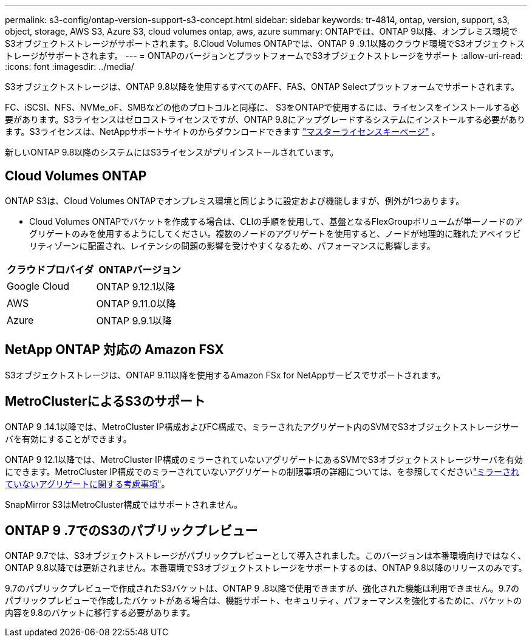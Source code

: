 ---
permalink: s3-config/ontap-version-support-s3-concept.html 
sidebar: sidebar 
keywords: tr-4814, ontap, version, support, s3, object, storage, AWS S3, Azure S3, cloud volumes ontap, aws, azure 
summary: ONTAPでは、ONTAP 9以降、オンプレミス環境でS3オブジェクトストレージがサポートされます。8.Cloud Volumes ONTAPでは、ONTAP 9 .9.1以降のクラウド環境でS3オブジェクトストレージがサポートされます。 
---
= ONTAPのバージョンとプラットフォームでS3オブジェクトストレージをサポート
:allow-uri-read: 
:icons: font
:imagesdir: ../media/


[role="lead"]
S3オブジェクトストレージは、ONTAP 9.8以降を使用するすべてのAFF、FAS、ONTAP Selectプラットフォームでサポートされます。

FC、iSCSI、NFS、NVMe_oF、SMBなどの他のプロトコルと同様に、 S3をONTAPで使用するには、ライセンスをインストールする必要があります。S3ライセンスはゼロコストライセンスですが、ONTAP 9.8にアップグレードするシステムにインストールする必要があります。S3ライセンスは、NetAppサポートサイトのからダウンロードできます link:https://mysupport.netapp.com/site/systems/master-license-keys/ontaps3["マスターライセンスキーページ"^] 。

新しいONTAP 9.8以降のシステムにはS3ライセンスがプリインストールされています。



== Cloud Volumes ONTAP

ONTAP S3は、Cloud Volumes ONTAPでオンプレミス環境と同じように設定および機能しますが、例外が1つあります。

* Cloud Volumes ONTAPでバケットを作成する場合は、CLIの手順を使用して、基盤となるFlexGroupボリュームが単一ノードのアグリゲートのみを使用するようにしてください。複数のノードのアグリゲートを使用すると、ノードが地理的に離れたアベイラビリティゾーンに配置され、レイテンシの問題の影響を受けやすくなるため、パフォーマンスに影響します。


|===
| クラウドプロバイダ | ONTAPバージョン 


| Google Cloud | ONTAP 9.12.1以降 


| AWS | ONTAP 9.11.0以降 


| Azure | ONTAP 9.9.1以降 
|===


== NetApp ONTAP 対応の Amazon FSX

S3オブジェクトストレージは、ONTAP 9.11以降を使用するAmazon FSx for NetAppサービスでサポートされます。



== MetroClusterによるS3のサポート

ONTAP 9 .14.1以降では、MetroCluster IP構成およびFC構成で、ミラーされたアグリゲート内のSVMでS3オブジェクトストレージサーバを有効にすることができます。

ONTAP 9 12.1以降では、MetroCluster IP構成のミラーされていないアグリゲートにあるSVMでS3オブジェクトストレージサーバを有効にできます。MetroCluster IP構成でのミラーされていないアグリゲートの制限事項の詳細については、を参照してくださいlink:https://docs.netapp.com/us-en/ontap-metrocluster/install-ip/considerations_unmirrored_aggrs.html["ミラーされていないアグリゲートに関する考慮事項"^]。

SnapMirror S3はMetroCluster構成ではサポートされません。



== ONTAP 9 .7でのS3のパブリックプレビュー

ONTAP 9.7では、S3オブジェクトストレージがパブリックプレビューとして導入されました。このバージョンは本番環境向けではなく、ONTAP 9.8以降では更新されません。本番環境でS3オブジェクトストレージをサポートするのは、ONTAP 9.8以降のリリースのみです。

9.7のパブリックプレビューで作成されたS3バケットは、ONTAP 9 .8以降で使用できますが、強化された機能は利用できません。9.7のパブリックプレビューで作成したバケットがある場合は、機能サポート、セキュリティ、パフォーマンスを強化するために、バケットの内容を9.8のバケットに移行する必要があります。
